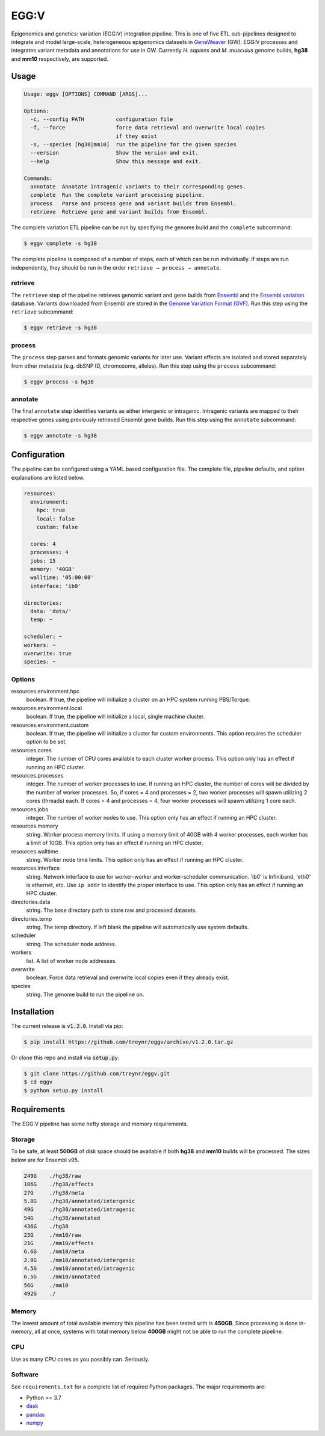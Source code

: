 
EGG:V
=====

.. image:: https://img.shields.io/circleci/build/github/treynr/eggv/master?style=flat-square&token=af16c5bace85be7cc7df93058080dafe90586e12
    :target: https://circleci.com/gh/treynr/eggv

Epigenomics and genetics: variation (EGG:V) integration pipeline.
This is one of five ETL sub-pipelines designed to integrate and model
large-scale, heterogeneous epigenomics datasets in GeneWeaver__ (GW).
EGG:V processes and integrates variant metadata and annotations for use in GW.
Currently *H. sapiens* and *M. musculus* genome builds, **hg38** and **mm10**
respectively, are supported.

.. __: https://geneweaver.org


Usage
-----

.. code:: bash

    Usage: eggv [OPTIONS] COMMAND [ARGS]...

    Options:
      -c, --config PATH          configuration file
      -f, --force                force data retrieval and overwrite local copies
                                 if they exist
      -s, --species [hg38|mm10]  run the pipeline for the given species
      --version                  Show the version and exit.
      --help                     Show this message and exit.

    Commands:
      annotate  Annotate intragenic variants to their corresponding genes.
      complete  Run the complete variant processing pipeline.
      process   Parse and process gene and variant builds from Ensembl.
      retrieve  Retrieve gene and variant builds from Ensembl.

The complete variation ETL pipeline can be run by specifying the genome
build and the ``complete`` subcommand:

.. code:: bash

    $ eggv complete -s hg38

The complete pipeline is composed of a number of steps, each of which can be run
individually.
If steps are run independently, they should be run in the order
``retrieve → process → annotate``.


retrieve
''''''''

The ``retrieve`` step of the pipeline retrieves genomic variant and gene builds
from Ensembl__ and the `Ensembl variation`__ database.
Variants downloaded from Ensembl are stored in the
`Genome Variation Format (GVF)`__.
Run this step using the ``retrieve`` subcommand:

.. code:: bash

    $ eggv retrieve -s hg38

.. __: https://ensembl.org/index.html
.. __: https://ensembl.org/info/genome/variation/index.html
.. __: https://github.com/The-Sequence-Ontology/Specifications/blob/master/gvf.md


process
'''''''

The ``process`` step parses and formats genomic variants for later use.
Variant effects are isolated and stored separately from other metadata
(e.g. dbSNP ID, chromosome, alleles).
Run this step using the ``process`` subcommand:

.. code:: bash

    $ eggv process -s hg38


annotate
''''''''

The final ``annotate`` step identifies variants as either intergenic or intragenic.
Intragenic variants are mapped to their respective genes using previously retrieved
Ensembl gene builds.
Run this step using the ``annotate`` subcommand:

.. code:: bash

    $ eggv annotate -s hg38


Configuration
-------------

The pipeline can be configured using a YAML based configuration file.
The complete file, pipeline defaults, and option explanations are listed below.

.. code:: yaml

    resources:
      environment:
        hpc: true
        local: false
        custom: false

      cores: 4
      processes: 4
      jobs: 15
      memory: '40GB'
      walltime: '05:00:00'
      interface: 'ib0'

    directories:
      data: 'data/'
      temp: ~

    scheduler: ~
    workers: ~
    overwrite: true
    species: ~


Options
'''''''

resources.environment.hpc
    boolean. If true, the pipeline will initialize a cluster on an HPC system running
    PBS/Torque.

resources.environment.local
    boolean. If true, the pipeline will initialize a local, single machine cluster.

resources.environment.custom
    boolean. If true, the pipeline will initialize a cluster for custom environments.
    This option requires the scheduler option to be set.

resources.cores
    integer. The number of CPU cores available to each cluster worker process. This
    option only has an effect if running an HPC cluster.

resources.processes
    integer. The number of worker processes to use. If running an HPC cluster,
    the number of cores will be divided by the number of worker processes.
    So, if cores = 4 and processes = 2, two worker processes will spawn utilizing
    2 cores (threads) each. If cores = 4 and processes = 4, four worker processes will
    spawn utilizing 1 core each.

resources.jobs
    integer. The number of worker nodes to use.
    This option only has an effect if running an HPC cluster.

resources.memory
    string. Worker process memory limits. If using a memory limit of 40GB with 4 worker
    processes, each worker has a limit of 10GB.
    This option only has an effect if running an HPC cluster.

resources.walltime
    string. Worker node time limits.
    This option only has an effect if running an HPC cluster.

resources.interface
    string. Network interface to use for worker-worker and worker-scheduler
    communication.
    'ib0' is Infiniband, 'eth0' is ethernet, etc.
    Use ``ip addr`` to identify the proper interface to use.
    This option only has an effect if running an HPC cluster.

directories.data
    string. The base directory path to store raw and processed datasets.

directories.temp
    string. The temp directory. If left blank the pipeline will automatically use
    system defaults.

scheduler
    string. The scheduler node address.

workers
    list. A list of worker node addresses.

overwrite
    boolean. Force data retrieval and overwrite local copies even if they already exist.

species
    string. The genome build to run the pipeline on.


Installation
------------

The current release is :code:`v1.2.0`.
Install via pip:

.. code:: bash

    $ pip install https://github.com/treynr/eggv/archive/v1.2.0.tar.gz

Or clone this repo and install via :code:`setup.py`:

.. code:: bash

    $ git clone https://github.com/treynr/eggv.git
    $ cd eggv
    $ python setup.py install


Requirements
------------

The EGG:V pipeline has some hefty storage and memory requirements.


Storage
'''''''

To be safe, at least **500GB** of disk space should be available if both **hg38** and
**mm10** builds will be processed.
The sizes below are for Ensembl v95.

.. code:: bash

    249G    ./hg38/raw
    106G    ./hg38/effects
    27G     ./hg38/meta
    5.8G    ./hg38/annotated/intergenic
    49G     ./hg38/annotated/intragenic
    54G     ./hg38/annotated
    436G    ./hg38
    23G     ./mm10/raw
    21G     ./mm10/effects
    6.6G    ./mm10/meta
    2.0G    ./mm10/annotated/intergenic
    4.5G    ./mm10/annotated/intragenic
    6.5G    ./mm10/annotated
    56G     ./mm10
    492G    ./


Memory
''''''

The lowest amount of total available memory this pipeline has been tested with
is **450GB**.
Since processing is done in-memory, all at once, systems with total memory
below **400GB** might not be able to run the complete pipeline.


CPU
'''

Use as many CPU cores as you possibly can.
Seriously.


Software
''''''''

See ``requirements.txt`` for a complete list of required Python packages.
The major requirements are:

- Python >= 3.7
- dask__
- pandas__
- numpy__

.. __: https://dask.org/
.. __: https://pandas.pydata.org/
.. __: https://numpy.org/


